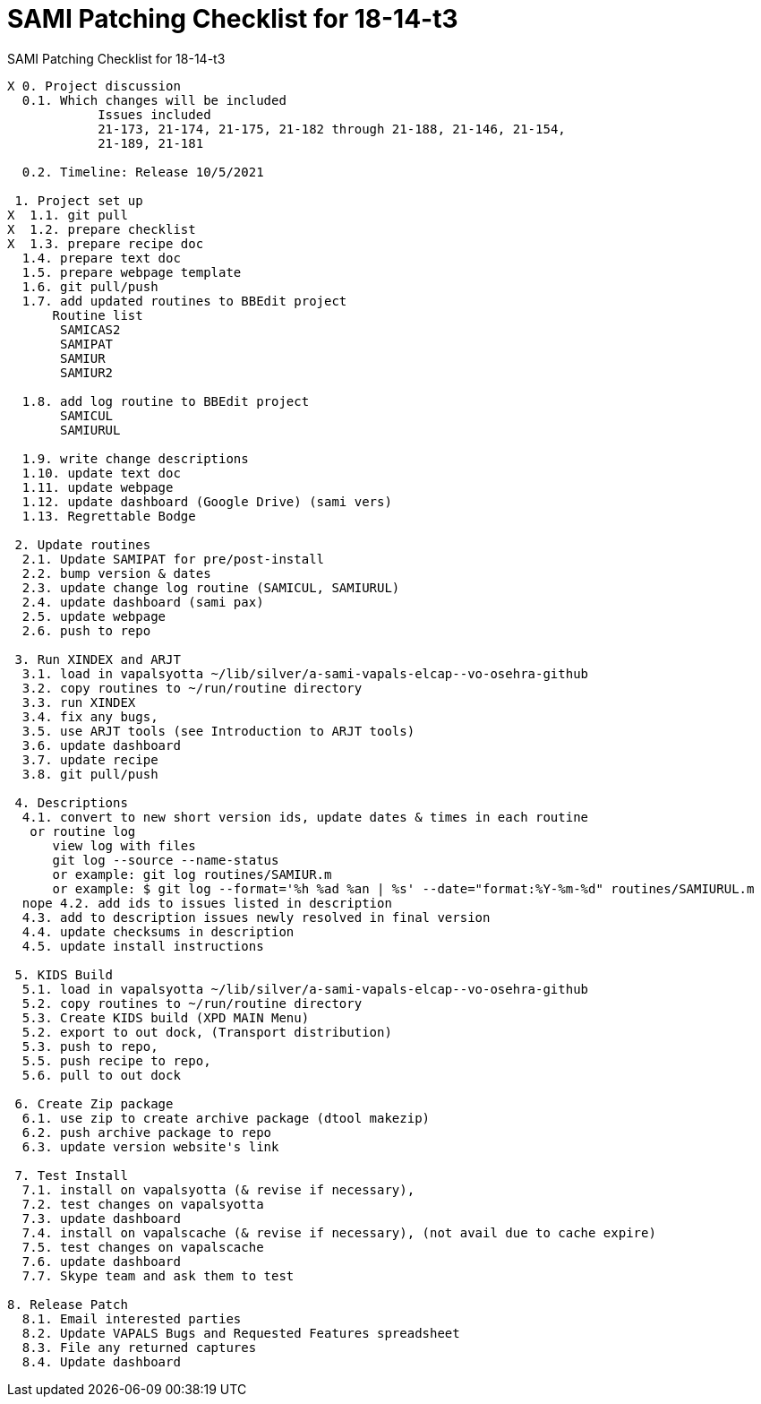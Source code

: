 :doctitle: SAMI Patching Checklist for 18-14-t3

[role="h1 center"]
SAMI Patching Checklist for 18-14-t3

-------------------------------------------------------------------------------
X 0. Project discussion
  0.1. Which changes will be included
	    Issues included
	    21-173, 21-174, 21-175, 21-182 through 21-188, 21-146, 21-154,
	    21-189, 21-181  

  0.2. Timeline: Release 10/5/2021

 1. Project set up
X  1.1. git pull
X  1.2. prepare checklist
X  1.3. prepare recipe doc
  1.4. prepare text doc
  1.5. prepare webpage template
  1.6. git pull/push
  1.7. add updated routines to BBEdit project
      Routine list
       SAMICAS2
       SAMIPAT
       SAMIUR
       SAMIUR2
       
  1.8. add log routine to BBEdit project
       SAMICUL
       SAMIURUL

  1.9. write change descriptions
  1.10. update text doc
  1.11. update webpage
  1.12. update dashboard (Google Drive) (sami vers)
  1.13. Regrettable Bodge

 2. Update routines
  2.1. Update SAMIPAT for pre/post-install
  2.2. bump version & dates
  2.3. update change log routine (SAMICUL, SAMIURUL)
  2.4. update dashboard (sami pax)
  2.5. update webpage
  2.6. push to repo

 3. Run XINDEX and ARJT
  3.1. load in vapalsyotta ~/lib/silver/a-sami-vapals-elcap--vo-osehra-github
  3.2. copy routines to ~/run/routine directory
  3.3. run XINDEX
  3.4. fix any bugs,
  3.5. use ARJT tools (see Introduction to ARJT tools)
  3.6. update dashboard
  3.7. update recipe
  3.8. git pull/push

 4. Descriptions
  4.1. convert to new short version ids, update dates & times in each routine
   or routine log
      view log with files
      git log --source --name-status
      or example: git log routines/SAMIUR.m
      or example: $ git log --format='%h %ad %an | %s' --date="format:%Y-%m-%d" routines/SAMIURUL.m
  nope 4.2. add ids to issues listed in description
  4.3. add to description issues newly resolved in final version
  4.4. update checksums in description
  4.5. update install instructions

 5. KIDS Build
  5.1. load in vapalsyotta ~/lib/silver/a-sami-vapals-elcap--vo-osehra-github
  5.2. copy routines to ~/run/routine directory
  5.3. Create KIDS build (XPD MAIN Menu)
  5.2. export to out dock, (Transport distribution)
  5.3. push to repo,
  5.5. push recipe to repo,
  5.6. pull to out dock

 6. Create Zip package
  6.1. use zip to create archive package (dtool makezip)
  6.2. push archive package to repo
  6.3. update version website's link

 7. Test Install
  7.1. install on vapalsyotta (& revise if necessary),
  7.2. test changes on vapalsyotta
  7.3. update dashboard
  7.4. install on vapalscache (& revise if necessary), (not avail due to cache expire)
  7.5. test changes on vapalscache
  7.6. update dashboard
  7.7. Skype team and ask them to test

8. Release Patch
  8.1. Email interested parties
  8.2. Update VAPALS Bugs and Requested Features spreadsheet
  8.3. File any returned captures
  8.4. Update dashboard
-------------------------------------------------------------------------------

